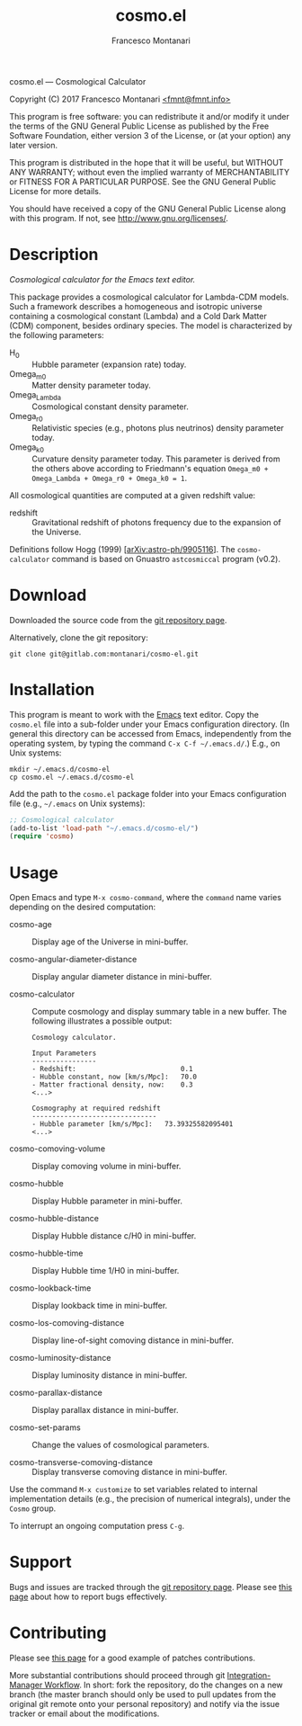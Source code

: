 # -*- mode: org; fill-column:65 -*-

#+TITLE: cosmo.el
#+AUTHOR: Francesco Montanari

cosmo.el --- Cosmological Calculator

Copyright (C) 2017 Francesco Montanari [[mailto:fmnt@fmnt.info][<fmnt@fmnt.info>]]

This program is free software: you can redistribute it and/or modify
it under the terms of the GNU General Public License as published by
the Free Software Foundation, either version 3 of the License, or
(at your option) any later version.

This program is distributed in the hope that it will be useful,
but WITHOUT ANY WARRANTY; without even the implied warranty of
MERCHANTABILITY or FITNESS FOR A PARTICULAR PURPOSE.  See the
GNU General Public License for more details.

You should have received a copy of the GNU General Public License
along with this program.  If not, see <http://www.gnu.org/licenses/>.

* Description

  /Cosmological calculator for the Emacs text editor./

  This package provides a cosmological calculator for Lambda-CDM
  models. Such a framework describes a homogeneous and isotropic
  universe containing a cosmological constant (Lambda) and a Cold
  Dark Matter (CDM) component, besides ordinary species. The
  model is characterized by the following parameters:

  - H_0 :: Hubble parameter (expansion rate) today.
  - Omega_m0 :: Matter density parameter today.
  - Omega_Lambda :: Cosmological constant density parameter.
  - Omega_r0 :: Relativistic species (e.g., photons plus
                neutrinos) density parameter today.
  - Omega_k0 :: Curvature density parameter today. This
                parameter is derived from the others above
                according to Friedmann's equation
                =Omega_m0 + Omega_Lambda + Omega_r0 + Omega_k0 = 1=.

  All cosmological quantities are computed at a given redshift
  value:

  - redshift :: Gravitational redshift of photons frequency due to the
                expansion of the Universe.

  Definitions follow Hogg (1999) [[[https://arxiv.org/abs/astro-ph/9905116][arXiv:astro-ph/9905116]]]. The
  =cosmo-calculator= command is based on Gnuastro =astcosmiccal=
  program (v0.2).

* Download

  Downloaded the source code from the [[https://gitlab.com/montanari/cosmo-el][git repository page]].

  Alternatively, clone the git repository:
  #+BEGIN_SRC shell
  git clone git@gitlab.com:montanari/cosmo-el.git
  #+END_SRC

* Installation

  This program is meant to work with the [[https://www.gnu.org/software/emacs/][Emacs]] text editor. Copy
  the =cosmo.el= file into a sub-folder under your Emacs
  configuration directory. (In general this directory can be
  accessed from Emacs, independently from the operating system,
  by typing the command =C-x C-f ~/.emacs.d/=.) E.g., on Unix
  systems:

  #+BEGIN_SRC shell
  mkdir ~/.emacs.d/cosmo-el
  cp cosmo.el ~/.emacs.d/cosmo-el
  #+END_SRC

  Add the path to the =cosmo.el= package folder into your Emacs
  configuration file (e.g., =~/.emacs= on Unix systems):

  #+BEGIN_SRC emacs-lisp
  ;; Cosmological calculator
  (add-to-list 'load-path "~/.emacs.d/cosmo-el/")
  (require 'cosmo)
  #+END_SRC

* Usage

  Open Emacs and type =M-x cosmo-command=, where the =command=
  name varies depending on the desired computation:

  # List all interactive commands:
  #   (apropos-command "cosmo-")

  - cosmo-age :: Display age of the Universe in mini-buffer.

  - cosmo-angular-diameter-distance :: Display angular diameter
       distance in mini-buffer.

  - cosmo-calculator :: Compute cosmology and display summary
       table in a new buffer. The following illustrates a
       possible output:
       #+BEGIN_EXAMPLE
       Cosmology calculator.

       Input Parameters
       ----------------
       - Redshift:                       	0.1
       - Hubble constant, now [km/s/Mpc]:	70.0
       - Matter fractional density, now: 	0.3
       <...>

       Cosmography at required redshift
       -------------------------------
       - Hubble parameter [km/s/Mpc]:	73.39325582095401
       <...>
       #+END_EXAMPLE

  - cosmo-comoving-volume :: Display comoving volume in
       mini-buffer.

  - cosmo-hubble :: Display Hubble parameter in mini-buffer.

  - cosmo-hubble-distance :: Display Hubble distance c/H0 in
       mini-buffer.

  - cosmo-hubble-time :: Display Hubble time 1/H0 in mini-buffer.

  - cosmo-lookback-time :: Display lookback time in mini-buffer.

  - cosmo-los-comoving-distance :: Display line-of-sight comoving
       distance in mini-buffer.

  - cosmo-luminosity-distance :: Display luminosity distance in
       mini-buffer.

  - cosmo-parallax-distance :: Display parallax distance in mini-buffer.

  - cosmo-set-params :: Change the values of cosmological parameters.

  - cosmo-transverse-comoving-distance :: Display transverse
       comoving distance in mini-buffer.

  Use the command =M-x customize= to set variables related to
  internal implementation details (e.g., the precision of
  numerical integrals), under the =Cosmo= group.

  To interrupt an ongoing computation press =C-g=.

* Support

  Bugs and issues are tracked through the [[https://gitlab.com/montanari/cosmo-el][git repository page]]. Please
  see [[http://www.chiark.greenend.org.uk/~sgtatham/bugs.html][this page]] about how to report bugs effectively.

* Contributing

  Please see [[http://orgmode.org/worg/org-contribute.html#patches][this page]] for a good example of patches
  contributions.

  More substantial contributions should proceed through git
  [[https://git-scm.com/book/en/v2/Distributed-Git-Distributed-Workflows][Integration-Manager Workflow]]. In short: fork the repository, do
  the changes on a new branch (the master branch should only be
  used to pull updates from the original git remote onto your
  personal repository) and notify via the issue tracker or email
  about the modifications.
